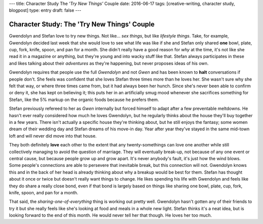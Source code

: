 ---
title: Character Study The *'Try New Things'* Couple
date: 2016-06-17
tags: [creative-writing, character study, blogpost]
type: entry
draft: false
---

Character Study: The 'Try New Things' Couple
============================================

Gwendolyn and Stefan love to try new things.  Not like... *sex things*, but
like *lifestyle things*.  Take, for example, Gwendolyn decided last week that
she would love to see what life was like if she and Stefan only shared **one**
bowl, plate, cup, fork, knife, spoon, and pan for a month. She didn't really
have a good reason for *why* at the time, it's not like she read it in a
magazine or anything, but they're young and into wacky stuff like that.  Stefan
always participates in these and likes talking about their *adventures* as
they're happening, but never proposes ideas of his own.

Gwendolyn requires that people use the full *Gwendolyn* and not *Gwen* and has
been known to **halt** conversations if people don't. She feels was confident
that she loves Stefan three times more than he loves her.  She wasn't sure why
she felt that way, or where three times came from, but it had always been her
hunch.  Since she's never been able to confirm or deny it, she has kept on
believing it; this puts her in an artificially smug mood whenever she
sacrifices something for Stefan, like the 5% markup on the organic foods
because he prefers them.

Stefan previously refereed to her as *Gwen* internally but forced himself to
adapt after a few preventable meltdowns.  He hasn't ever really considered how
much he loves Gwendolyn, but he regularly thinks about the house they'll buy
together in a few years.  There isn't actually a specific house they're
thinking about, but he still enjoys the fantasy; some women dream of their
wedding day and Stefan dreams of his move-in day.  Year after year they've
stayed in the same mid-town loft and will never did move into that house.

They both definitely **love** each other to the extent that any
twenty-somethings can love one another while still collectively managing to
avoid the question of marriage.  They will eventually break-up, not because of
any one event or central cause, but because people grow up and grow apart.
It's never anybody's fault, it's just how the wind blows.  Some people's
connections are able to persevere that inevitable break, but this connection
will not.  Gwendolyn knows this and in the back of her head is already thinking
about why a breakup would be best for them.  Stefan has thought about it once
or twice but doesn't really want things to change.  He likes spending his life
with Gwendolyn and feels like they do share a really close bond, even if that
bond is largely based on things like sharing one bowl, plate, cup, fork, knife,
spoon, and pan for a month.

That said, the *sharing-one-of-everything* thing is working out pretty well.
Gwendolyn hasn't gotten any of their friends to try it but she really feels
like she's looking at food and meals in a whole new light.  Stefan thinks it's
a neat idea, but is looking forward to the end of this month.  He would
never tell her that though.  He loves her too much.
